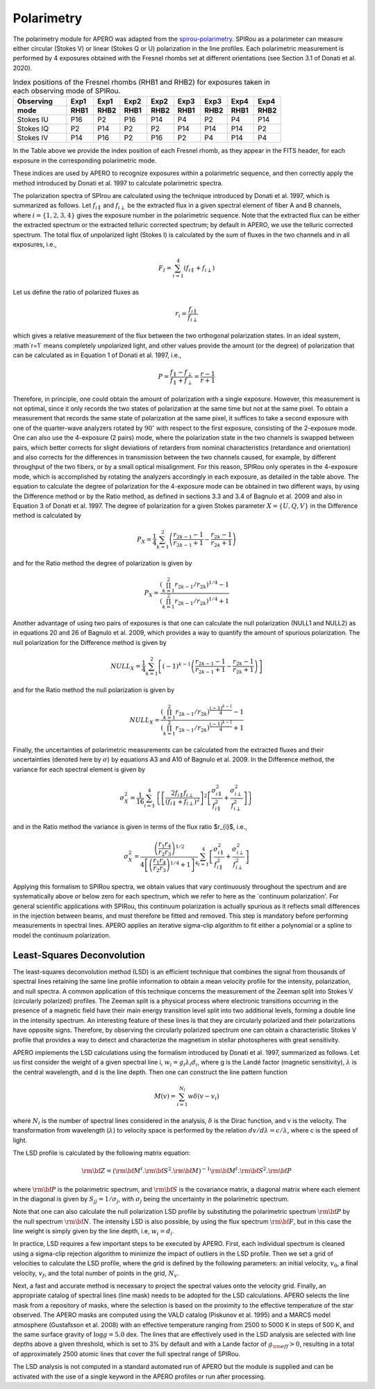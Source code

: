 ================================
Polarimetry
================================

The polarimetry module for APERO was adapted from the `spirou-polarimetry <https://github.com/edermartioli/spirou-polarimetry>`_.
SPIRou as a polarimeter can measure either circular (Stokes V) or linear (Stokes Q or U) polarization in the line
profiles. Each polarimetric measurement is performed by 4 exposures obtained with the Fresnel rhombs set at different
orientations (see Section 3.1 of Donati et al. 2020).

.. list-table:: Index positions of the Fresnel rhombs (RHB1 and RHB2) for exposures taken in each observing mode of SPIRou.
    :widths: 20, 10, 10, 10, 10, 10, 10, 10, 10
    :header-rows: 2

    * - Observing
      - Exp1
      - Exp1
      - Exp2
      - Exp2
      - Exp3
      - Exp3
      - Exp4
      - Exp4
    * - mode
      - RHB1
      - RHB2
      - RHB1
      - RHB2
      - RHB1
      - RHB2
      - RHB1
      - RHB2
    * - Stokes IU
      - P16
      - P2
      - P16
      - P14
      - P4
      - P2
      - P4
      - P14
    * - Stokes IQ
      - P2
      - P14
      - P2
      - P2
      - P14
      - P14
      - P14
      - P2
    * - Stokes IV
      - P14
      - P16
      - P2
      - P16
      - P2
      - P4
      - P14
      - P4

In the Table above we provide the index position of each Fresnel rhomb, as they appear in the FITS header, for each
exposure in the corresponding polarimetric mode.

These indices are used by APERO to recognize exposures within a polarimetric sequence, and then correctly apply the
method introduced by Donati et al. 1997 to calculate polarimetric spectra.

The polarization spectra of SPIrou are calculated using the technique introduced by Donati et al. 1997, which is
summarized as follows.  Let :math:`f_{i\parallel}` and :math:`f_{i\perp}` be the extracted flux in a given spectral
element of fiber A and B channels, where :math:`i=\{1,2,3,4\}` gives the exposure number in the polarimetric sequence.
Note that the extracted flux can be either the extracted spectrum or the extracted telluric corrected spectrum; by
default in APERO, we use the telluric corrected spectrum. The total flux of unpolarized light (Stokes I) is calculated
by the sum of fluxes in the two channels and in all exposures, i.e.,

.. math::
    F_{I} = \sum_{i=1}^{4}{(f_{i\parallel} + f_{i\perp})}

Let us define the ratio of polarized fluxes as

.. math::
    r_{i} = \frac{f_{i\parallel}}{f_{i\perp}}

which gives a relative measurement of the flux between the two orthogonal polarization states. In an ideal system,
:math`r=1` means completely unpolarized light, and other values provide the amount (or the degree) of polarization that
can be calculated as in Equation 1 of Donati et al. 1997, i.e.,

.. math::
    P = \frac{f_{\parallel} - f_{\perp}}{f_{\parallel} + f_{\perp}} = \frac{r - 1}{r + 1}

Therefore, in principle, one could obtain the amount of polarization with a single exposure. However, this measurement
is not optimal, since it only records the two states of polarization at the same time but not at the same pixel.
To obtain a measurement that records the same state of polarization at the same pixel, it suffices to take a second
exposure with one of the quarter-wave analyzers rotated by :math:`90^{\circ}` with respect to the first exposure,
consisting  of the 2-exposure mode. One can also use the 4-exposure (2 pairs) mode, where the polarization state in
the two channels is swapped between pairs, which better corrects for slight deviations of retarders from nominal
characteristics (retardance and orientation) and also corrects for the differences in transmission between the two
channels caused, for example, by different throughput of the two fibers, or by a small optical misalignment.
For this reason, SPIRou only operates in the 4-exposure mode, which is accomplished by rotating the analyzers
accordingly in each exposure, as detailed in the table above. The equation to calculate the degree of
polarization for the 4-exposure mode can be obtained in two different ways, by using the Difference method or by the
Ratio method, as defined in sections 3.3 and 3.4 of Bagnulo et al. 2009 and also in Equation 3 of Donati et al. 1997.
The degree of polarization for a given Stokes parameter :math:`X=\{U, Q, V\}` in the Difference method is calculated by

.. math::
    P_{X} =  \frac{1}{4}\sum_{k=1}^{2}{\left(\frac{r_{2k-1}-1}{r_{2k-1}+1} - \frac{r_{2k}-1}{r_{2k}+1}\right)}

and for the Ratio method the degree of polarization is given by

.. math::
    P_{X} =  \frac{(\prod_{k=1}^{2}{r_{2k-1}/r_{2k}})^{1/4} - 1}{(\prod_{k=1}^{2}{r_{2k-1}/r_{2k}})^{1/4} + 1}

Another advantage of using two pairs of exposures is that one can calculate the null polarization (NULL1 and NULL2) as
in equations 20 and 26 of Bagnulo et al. 2009, which provides a way to quantify the amount of spurious polarization.
The null polarization for the Difference method is given by

.. math::
    NULL_{X} =  \frac{1}{4}\sum_{k=1}^{2}{\left[(-1)^{k-1}\left(\frac{r_{2k-1}-1}{r_{2k-1}+1} - \frac{r_{2k}-1}{r_{2k}+1}\right)\right]}

and for the Ratio method the null polarization is given by

.. math::
    NULL_{X} = \frac{\left(\prod_{k=1}^{2}{r_{2k-1}/r_{2k}}\right)^{\frac{(-1)^{k-1}}{4}} - 1}{\left(\prod_{k=1}^{2}{r_{2k-1}/r_{2k}}\right)^{\frac{(-1)^{k-1}}{4}} + 1}

Finally, the uncertainties of polarimetric measurements can be calculated from the extracted fluxes and their
uncertainties (denoted here by :math:`\sigma`) by equations A3 and A10 of Bagnulo et al. 2009. In the Difference
method, the variance for each spectral element is given by

.. math::
    \sigma_{X}^{2} = \frac{1}{16} \sum_{i=1}^{4}{ \left\{ \left[ \frac{2 f_{i\parallel} f_{i\perp}}{(f_{i\parallel} + f_{i\perp})^{2}} \right]^{2}   \left[ \frac{\sigma_{i\parallel}^{2}}{f_{i\parallel}^{2}} + \frac{\sigma_{i\perp}^{2}}{f_{i\perp}^{2}} \right] \right\} }

and in the Ratio method the variance is given in terms of the flux ratio $r_{i}$, i.e.,

.. math::
    \sigma_{X}^{2} = \frac{\left( \frac{r_{1}}{r_{2}} \frac{r_{4}}{r_{3}} \right)^{1/2}} { 4 \left[ \left( \frac{r_{1}}{r_{2}} \frac{r_{4}}{r_{3}} \right)^{1/4} + 1\right]^{4}} \sum_{i=1}^{4}{\left[ \frac{\sigma_{i\parallel}^{2}}{f_{i\parallel}^{2}} + \frac{\sigma_{i\perp}^{2}}{f_{i\perp}^{2}} \right]}

Applying this formalism to SPIRou spectra, we obtain values that vary continuously throughout the spectrum and are
systematically above or below zero for each spectrum, which we refer to here as the `continuum polarization'.
For general scientific applications with SPIRou, this continuum polarization is actually spurious as it reflects
small differences in the injection between  beams, and must therefore be fitted and removed. This step is mandatory
before performing measurements in spectral lines. APERO applies an iterative sigma-clip algorithm to fit either a
polynomial or a spline to model the continuum polarization.

Least-Squares Deconvolution
-------------------------------

The least-squares deconvolution method (LSD) is an efficient technique that combines the signal from thousands of
spectral lines retaining the same line profile information to obtain a mean velocity profile for the intensity,
polarization, and null spectra.  A common application of this technique concerns the measurement of the Zeeman split
into Stokes V (circularly polarized) profiles. The Zeeman split is a physical process where electronic transitions
occurring in the presence of a magnetic field have their main energy transition level split into two additional levels,
forming a double line in the intensity spectrum. An interesting feature of these lines is that they are circularly
polarized and their polarizations have opposite signs. Therefore, by observing the circularly polarized spectrum one
can obtain a characteristic Stokes V profile that provides a way to detect and characterize the magnetism in stellar
photospheres with great sensitivity.

APERO implements the LSD calculations using the formalism introduced by Donati et al. 1997, summarized as follows.
Let us first consider the weight of a given spectral line i, :math:`w_{i} = g_{i} \lambda_{i} d_{i}`, where g is the
Landé factor (magnetic sensitivity), :math:`\lambda` is the central wavelength, and d is the line depth.
Then one can construct the line pattern function

.. math::
    M(v)= \sum_{i=1}^{N_{l}}{w\delta(v - v_{i})}

where :math:`N_{l}` is the number of spectral lines considered in the analysis, :math:`\delta` is the Dirac function,
and v is the velocity. The transformation from wavelength (:math:`\lambda`) to velocity space is performed by the
relation :math:`dv/d\lambda = c / \lambda`, where c is the speed of light.

The LSD profile is calculated by the following matrix equation:

.. math::
    \rm{\bf Z} = \left( \rm{\bf M}^{t}.\rm{\bf S}^{2}.\rm{\bf M} \right)^{-1} \rm{\bf M}^{t} . \rm{\bf S}^{2} . \rm{\bf P}

where :math:`\rm{\bf P}` is the polarimetric spectrum, and :math:`\rm{\bf S}` is the covariance matrix, a diagonal
matrix where each element in the diagonal is given by :math:`S_{jj}=1/\sigma_{j}`, with :math:`\sigma_{j}` being the
uncertainty in the polarimetric spectrum.

Note that one can also calculate the null polarization LSD profile by substituting the polarimetric spectrum
:math:`\rm{\bf P}` by the null spectrum :math:`\rm{\bf N}`.  The intensity LSD is also possible, by using the flux
spectrum :math:`\rm{\bf F}`, but in this case the line weight is simply given by the line depth,
i.e, :math:`w_{i} = d_{i}`.

In practice, LSD requires a few important steps to be executed by APERO. First, each individual spectrum is cleaned
using a sigma-clip rejection algorithm to minimize the impact of outliers in the LSD profile. Then we set a grid of
velocities to calculate the LSD profile, where the grid is defined by the following parameters: an initial velocity,
:math:`v_{0}`, a final velocity, :math:`v_{f}`, and the total number of points in the grid, :math:`N_{v}`.

Next, a fast and accurate method is necessary to project the spectral values onto the velocity grid. Finally, an
appropriate catalog of spectral lines (line mask) needs to be adopted for the LSD calculations. APERO selects the
line mask from a repository of masks, where the selection is based on the proximity to the effective temperature of
the star observed.  The \APERO masks are computed using the VALD catalog (Piskunov et al. 1995) and a MARCS model
atmosphere (Gustafsson et al. 2008) with an effective temperature ranging from 2500 to 5000 K in steps of 500 K, and
the same surface gravity of :math:`\log g=5.0` dex. The lines that are effectively used in the LSD analysis are
selected with line depths above a given threshold, which is set to 3% by default and with a Lande factor of
:math:`g_{\rm eff}>0`, resulting in a total of approximately 2500 atomic lines that cover the full spectral range of
SPIRou.

The LSD analysis is not computed in a standard automated run of APERO but the module is supplied and can be activated
with the use of a single keyword in the APERO profiles or run after processing.